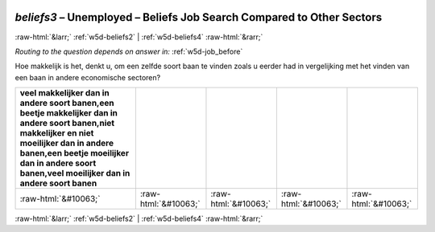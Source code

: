 .. _w5d-beliefs3: 

 
 .. role:: raw-html(raw) 
        :format: html 
 
`beliefs3` – Unemployed – Beliefs Job Search Compared to Other Sectors
================================================================================= 


:raw-html:`&larr;` :ref:`w5d-beliefs2` | :ref:`w5d-beliefs4` :raw-html:`&rarr;` 
 
*Routing to the question depends on answer in:* :ref:`w5d-job_before` 

Hoe makkelijk is het, denkt u, om een zelfde soort baan te vinden zoals u eerder had in vergelijking met het vinden van een baan in andere economische sectoren?
 
.. csv-table:: 
   :delim: | 
   :header: veel makkelijker dan in andere soort banen,een beetje makkelijker dan in andere soort banen,niet makkelijker en niet moeilijker dan in andere banen,een beetje moeilijker dan in andere soort banen,veel moeilijker dan in andere soort banen
 
           :raw-html:`&#10063;`|:raw-html:`&#10063;`|:raw-html:`&#10063;`|:raw-html:`&#10063;`|:raw-html:`&#10063;` 

.. image:: ../_screenshots/w5-beliefs3.png 


:raw-html:`&larr;` :ref:`w5d-beliefs2` | :ref:`w5d-beliefs4` :raw-html:`&rarr;` 
 
